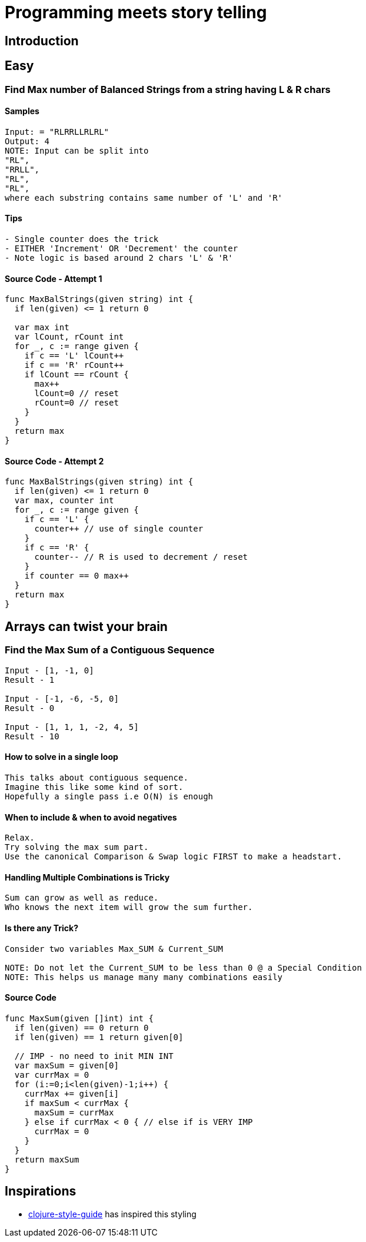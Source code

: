 = Programming meets story telling

== Introduction

== Easy

=== Find Max number of Balanced Strings from a string having L & R chars

==== Samples
[source, bash]
----
Input: = "RLRRLLRLRL"
Output: 4
NOTE: Input can be split into 
"RL", 
"RRLL", 
"RL", 
"RL", 
where each substring contains same number of 'L' and 'R'
----

==== Tips
[source,bash]
----
- Single counter does the trick
- EITHER 'Increment' OR 'Decrement' the counter
- Note logic is based around 2 chars 'L' & 'R'
----

==== Source Code - Attempt 1
[source, go]
----
func MaxBalStrings(given string) int {
  if len(given) <= 1 return 0

  var max int
  var lCount, rCount int
  for _, c := range given {
    if c == 'L' lCount++
    if c == 'R' rCount++
    if lCount == rCount {
      max++
      lCount=0 // reset
      rCount=0 // reset
    }
  }
  return max
}
----

==== Source Code - Attempt 2
[source,go]
----
func MaxBalStrings(given string) int {
  if len(given) <= 1 return 0
  var max, counter int
  for _, c := range given {
    if c == 'L' {
      counter++ // use of single counter
    }
    if c == 'R' {
      counter-- // R is used to decrement / reset
    }
    if counter == 0 max++
  }
  return max
}
----

== Arrays can twist your brain
=== Find the Max Sum of a Contiguous Sequence

[source,bash]
----
Input - [1, -1, 0]
Result - 1

Input - [-1, -6, -5, 0]
Result - 0

Input - [1, 1, 1, -2, 4, 5]
Result - 10
----

==== How to solve in a single loop
[source, bash]
----
This talks about contiguous sequence. 
Imagine this like some kind of sort. 
Hopefully a single pass i.e O(N) is enough
----

==== When to include & when to avoid negatives
[source,bash]
----
Relax. 
Try solving the max sum part. 
Use the canonical Comparison & Swap logic FIRST to make a headstart.
----

==== Handling Multiple Combinations is Tricky
[source,bash]
----
Sum can grow as well as reduce. 
Who knows the next item will grow the sum further.
----

==== Is there any Trick?
[source,bash]
----
Consider two variables Max_SUM & Current_SUM

NOTE: Do not let the Current_SUM to be less than 0 @ a Special Condition
NOTE: This helps us manage many many combinations easily
----

==== Source Code
[source,go]
----
func MaxSum(given []int) int {
  if len(given) == 0 return 0
  if len(given) == 1 return given[0]
  
  // IMP - no need to init MIN INT
  var maxSum = given[0]
  var currMax = 0
  for (i:=0;i<len(given)-1;i++) {
    currMax += given[i]
    if maxSum < currMax {
      maxSum = currMax
    } else if currMax < 0 { // else if is VERY IMP
      currMax = 0
    }
  }
  return maxSum
}
----

== Inspirations
- https://github.com/bbatsov/clojure-style-guide[clojure-style-guide] has inspired this styling
